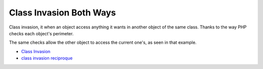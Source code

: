 .. _class-invasion-both-ways:

Class Invasion Both Ways
------------------------

.. meta::
	:description:
		Class Invasion Both Ways: Class invasion, it when an object access anything it wants in another object of the same class.
	:twitter:card: summary_large_image
	:twitter:site: @exakat
	:twitter:title: Class Invasion Both Ways
	:twitter:description: Class Invasion Both Ways: Class invasion, it when an object access anything it wants in another object of the same class
	:twitter:creator: @exakat
	:twitter:image:src: https://php-tips.readthedocs.io/en/latest/_images/class_invasion_reciproque.png
	:og:image: https://php-tips.readthedocs.io/en/latest/_images/class_invasion_reciproque.png
	:og:title: Class Invasion Both Ways
	:og:type: article
	:og:description: Class invasion, it when an object access anything it wants in another object of the same class
	:og:url: https://php-tips.readthedocs.io/en/latest/tips/class_invasion_reciproque.html
	:og:locale: en

Class invasion, it when an object access anything it wants in another object of the same class. Thanks to the way PHP checks each object's perimeter.

The same checks allow the other object to access the current one's, as seen in that example.

.. image:: ../images/class_invasion_reciproque.png

* `Class Invasion <https://php-dictionary.readthedocs.io/en/latest/dictionary.html#class-invasion>`_
* `class invasion reciproque <https://3v4l.org/rFjoe>`_


